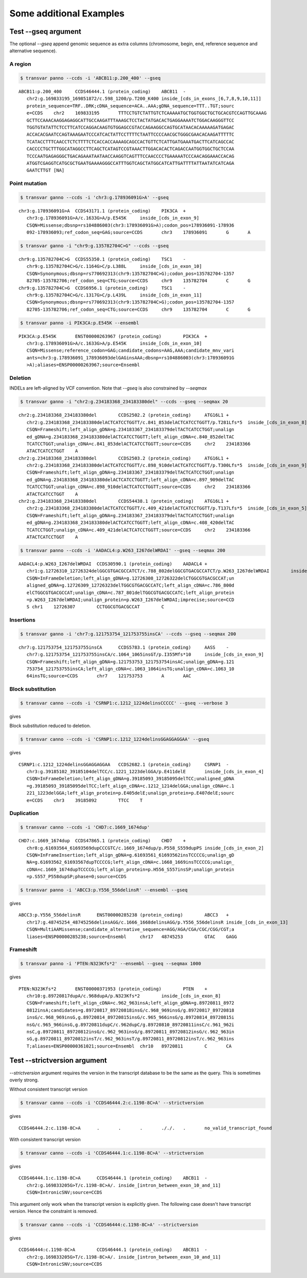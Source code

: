 ***************************
Some additional Examples
***************************

Test --gseq argument
#######################

The optional `--gseq` append genomic sequence as extra columns (chromosome, begin, end, reference sequence and alternative sequence).


A region
^^^^^^^^^

.. code:: bash

   $ transvar panno --ccds -i 'ABCB11:p.200_400' --gseq

:: 

   ABCB11:p.200_400	CCDS46444.1 (protein_coding)	ABCB11	-
      chr2:g.169833195_169851872/c.598_1200/p.T200_K400	inside_[cds_in_exons_[6,7,8,9,10,11]]
      protein_sequence=TRF..DRK;cDNA_sequence=ACA..AAA;gDNA_sequence=TTT..TGT;sourc
      e=CCDS	chr2	169833195	TTTCCTGTCTATTGTCTCAAAAATGCTGGTGGCTGCTGCACGTCCAGTTGCAAAG
      GCTTCCAAACAAGGAGAGGCATTGCCAAGATTTAAAGCTCCTACTATGACACTGAGGAAAATCTGGACAAGGGTTCC
      TGGTGTATATTCTCCTTCATCCAGGACAAGTGTGGAGCCGTACCAGAAGGCCAGTGCATAACACAAAAAGATGAGAC
      ACCACACGAATCCAGTAAAGAATCCCATCACTATTCCTTTTCTAATTCCCCAACGCTGGGCGAACACAAGATTTTTC
      TCATACCTTTCAACCTCTCTTTTCTCACCACCAAAAGCAGCCACTGTTCTCATTGATGAAATGACTTCATCAGCCAC
      CACCCCTGCTTTGGCATAGGCCTTCAGCTCATAGTCCGTAAACTTGGACACACTCAGACCAATGGTGGCTGCTCCAA
      TCCCAATGAGAGGGCTGACAGAAATAATAACCAAGGTCAGTTTCCAACCCCTGAAAAATCCCAACAGGAAACCACAG
      ATGGTCGAGGTCATGCGCTGAATGAAAAGGGCCATTTGGTCAGCTATGGCATCATTGATTTTATTAATATCATCAGA
      GAATCTTGT	[NA]

Point mutation
^^^^^^^^^^^^^^^

.. code:: bash

   $ transvar ganno --ccds -i 'chr3:g.178936091G>A' --gseq

:: 

   chr3:g.178936091G>A	CCDS43171.1 (protein_coding)	PIK3CA	+
      chr3:g.178936091G>A/c.1633G>A/p.E545K	inside_[cds_in_exon_9]
      CSQN=Missense;dbsnp=rs104886003(chr3:178936091G>A);codon_pos=178936091-178936
      092-178936093;ref_codon_seq=GAG;source=CCDS	chr3	178936091	G	A


.. code:: bash

   $ transvar ganno -i "chr9:g.135782704C>G" --ccds --gseq

:: 

   chr9:g.135782704C>G	CCDS55350.1 (protein_coding)	TSC1	-
      chr9:g.135782704C>G/c.1164G>C/p.L388L	inside_[cds_in_exon_10]
      CSQN=Synonymous;dbsnp=rs770692313(chr9:135782704C>G);codon_pos=135782704-1357
      82705-135782706;ref_codon_seq=CTG;source=CCDS	chr9	135782704	C	G
   chr9:g.135782704C>G	CCDS6956.1 (protein_coding)	TSC1	-
      chr9:g.135782704C>G/c.1317G>C/p.L439L	inside_[cds_in_exon_11]
      CSQN=Synonymous;dbsnp=rs770692313(chr9:135782704C>G);codon_pos=135782704-1357
      82705-135782706;ref_codon_seq=CTG;source=CCDS	chr9	135782704	C	G


.. code:: bash

   $ transvar panno -i PIK3CA:p.E545K --ensembl

::

   PIK3CA:p.E545K	ENST00000263967 (protein_coding)	PIK3CA	+
      chr3:g.178936091G>A/c.1633G>A/p.E545K	inside_[cds_in_exon_10]
      CSQN=Missense;reference_codon=GAG;candidate_codons=AAG,AAA;candidate_mnv_vari
      ants=chr3:g.178936091_178936093delGAGinsAAA;dbsnp=rs104886003(chr3:178936091G
      >A);aliases=ENSP00000263967;source=Ensembl


Deletion
^^^^^^^^^^^

INDELs are left-aligned by VCF convention. Note that `--gseq` is also constrained by `--seqmax`

.. code:: bash

   $ transvar ganno -i "chr2:g.234183368_234183380del" --ccds --gseq --seqmax 20

::

   chr2:g.234183368_234183380del	CCDS2502.2 (protein_coding)	ATG16L1	+
      chr2:g.234183368_234183380delACTCATCCTGGTT/c.841_853delACTCATCCTGGTT/p.T281Lfs*5	inside_[cds_in_exon_8]
      CSQN=Frameshift;left_align_gDNA=g.234183367_234183379delTACTCATCCTGGT;unalign
      ed_gDNA=g.234183368_234183380delACTCATCCTGGTT;left_align_cDNA=c.840_852delTAC
      TCATCCTGGT;unalign_cDNA=c.841_853delACTCATCCTGGTT;source=CCDS	chr2	234183366	
      ATACTCATCCTGGT	A
   chr2:g.234183368_234183380del	CCDS2503.2 (protein_coding)	ATG16L1	+
      chr2:g.234183368_234183380delACTCATCCTGGTT/c.898_910delACTCATCCTGGTT/p.T300Lfs*5	inside_[cds_in_exon_9]
      CSQN=Frameshift;left_align_gDNA=g.234183367_234183379delTACTCATCCTGGT;unalign
      ed_gDNA=g.234183368_234183380delACTCATCCTGGTT;left_align_cDNA=c.897_909delTAC
      TCATCCTGGT;unalign_cDNA=c.898_910delACTCATCCTGGTT;source=CCDS	chr2	234183366	
      ATACTCATCCTGGT	A
   chr2:g.234183368_234183380del	CCDS54438.1 (protein_coding)	ATG16L1	+
      chr2:g.234183368_234183380delACTCATCCTGGTT/c.409_421delACTCATCCTGGTT/p.T137Lfs*5	inside_[cds_in_exon_5]
      CSQN=Frameshift;left_align_gDNA=g.234183367_234183379delTACTCATCCTGGT;unalign
      ed_gDNA=g.234183368_234183380delACTCATCCTGGTT;left_align_cDNA=c.408_420delTAC
      TCATCCTGGT;unalign_cDNA=c.409_421delACTCATCCTGGTT;source=CCDS	chr2	234183366	
      ATACTCATCCTGGT	A


.. code:: bash

   $ transvar panno --ccds -i 'AADACL4:p.W263_I267delWRDAI' --gseq --seqmax 200

::

   AADACL4:p.W263_I267delWRDAI	CCDS30590.1 (protein_coding)	AADACL4	+
      chr1:g.12726310_12726324delGGCGTGACGCCATCT/c.788_802delGGCGTGACGCCATCT/p.W263_I267delWRDAI	inside_[cds_in_exon_4]
      CSQN=InFrameDeletion;left_align_gDNA=g.12726308_12726322delCTGGCGTGACGCCAT;un
      aligned_gDNA=g.12726309_12726323delTGGCGTGACGCCATC;left_align_cDNA=c.786_800d
      elCTGGCGTGACGCCAT;unalign_cDNA=c.787_801delTGGCGTGACGCCATC;left_align_protein
      =p.W263_I267delWRDAI;unalign_protein=p.W263_I267delWRDAI;imprecise;source=CCD
      S	chr1	12726307	CCTGGCGTGACGCCAT	C


Insertions
^^^^^^^^^^^

.. code:: bash

   $ transvar ganno -i 'chr7:g.121753754_121753755insCA' --ccds --gseq --seqmax 200

::

   chr7:g.121753754_121753755insCA	CCDS5783.1 (protein_coding)	AASS	-
      chr7:g.121753754_121753755insCA/c.1064_1065insGT/p.I355Mfs*10	inside_[cds_in_exon_9]
      CSQN=Frameshift;left_align_gDNA=g.121753753_121753754insAC;unalign_gDNA=g.121
      753754_121753755insCA;left_align_cDNA=c.1063_1064insTG;unalign_cDNA=c.1063_10
      64insTG;source=CCDS	chr7	121753753	A	AAC

Block substitution
^^^^^^^^^^^^^^^^^^^

.. code:: bash

   $ transvar canno --ccds -i 'CSRNP1:c.1212_1224delinsCCCCC' --gseq --verbose 3

gives


Block substitution reduced to deletion.

.. code:: bash

   $ transvar canno --ccds -i 'CSRNP1:c.1212_1224delinsGGAGGAGGAA' --gseq

gives

::

   CSRNP1:c.1212_1224delinsGGAGGAGGAA	CCDS2682.1 (protein_coding)	CSRNP1	-
      chr3:g.39185102_39185104delTCC/c.1221_1223delGGA/p.E411delE	inside_[cds_in_exon_4]
      CSQN=InFrameDeletion;left_align_gDNA=g.39185093_39185095delTCC;unaligned_gDNA
      =g.39185093_39185095delTCC;left_align_cDNA=c.1212_1214delGGA;unalign_cDNA=c.1
      221_1223delGGA;left_align_protein=p.E405delE;unalign_protein=p.E407delE;sourc
      e=CCDS	chr3	39185092	TTCC	T

Duplication
^^^^^^^^^^^^

.. code:: bash

   $ transvar canno --ccds -i 'CHD7:c.1669_1674dup'

::

   CHD7:c.1669_1674dup	CCDS47865.1 (protein_coding)	CHD7	+
      chr8:g.61693564_61693569dupCCCGTC/c.1669_1674dup/p.P558_S559dupPS	inside_[cds_in_exon_2]
      CSQN=InFrameInsertion;left_align_gDNA=g.61693561_61693562insTCCCCG;unalign_gD
      NA=g.61693562_61693567dupTCCCCG;left_align_cDNA=c.1668_1669insTCCCCG;unalign_
      cDNA=c.1669_1674dupTCCCCG;left_align_protein=p.H556_S557insSP;unalign_protein
      =p.S557_P558dupSP;phase=0;source=CCDS

.. code:: bash

   $ transvar panno -i 'ABCC3:p.Y556_556delinsR' --ensembl --gseq

gives

:: 

   ABCC3:p.Y556_556delinsR	ENST00000285238 (protein_coding)	ABCC3	+
      chr17:g.48745254_48745256delinsAGG/c.1666_1668delinsAGG/p.Y556_556delinsR	inside_[cds_in_exon_13]
      CSQN=MultiAAMissense;candidate_alternative_sequence=AGG/AGA/CGA/CGC/CGG/CGT;a
      liases=ENSP00000285238;source=Ensembl	chr17	48745253	GTAC	GAGG

Frameshift
^^^^^^^^^^^^

.. code:: bash

   $ transvar panno -i 'PTEN:N323Kfs*2' --ensembl --gseq --seqmax 1000

gives

::

   PTEN:N323Kfs*2	ENST00000371953 (protein_coding)	PTEN	+
      chr10:g.89720817dupA/c.968dupA/p.N323Kfs*2	inside_[cds_in_exon_8]
      CSQN=Frameshift;left_align_cDNA=c.962_963insA;left_align_gDNA=g.89720811_8972
      0812insA;candidates=g.89720817_89720818insG/c.968_969insG/g.89720817_89720818
      insG/c.968_969insG,g.89720814_89720815insG/c.965_966insG/g.89720814_89720815i
      nsG/c.965_966insG,g.89720811dupC/c.962dupC/g.89720810_89720811insC/c.961_962i
      nsC,g.89720811_89720812insG/c.962_963insG/g.89720811_89720812insG/c.962_963in
      sG,g.89720811_89720812insT/c.962_963insT/g.89720811_89720812insT/c.962_963ins
      T;aliases=ENSP00000361021;source=Ensembl	chr10	89720811	C	CA


Test --strictversion argument
###############################

`--strictversion` argument requires the version in the transcript database to be the same as the query. This is
sometimes overly strong. 

Without consistent transcript version

.. code:: bash

   $ transvar canno --ccds -i 'CCDS46444.2:c.1198-8C>A' --strictversion

gives

::

   CCDS46444.2:c.1198-8C>A	.	.	.	././.	.	no_valid_transcript_found

With consistent transcript version

.. code:: bash

   $ transvar canno --ccds -i 'CCDS46444.1:c.1198-8C>A' --strictversion

gives

::

   CCDS46444.1:c.1198-8C>A	CCDS46444.1 (protein_coding)	ABCB11	-
      chr2:g.169833205G>T/c.1198-8C>A/.	inside_[intron_between_exon_10_and_11]
      CSQN=IntronicSNV;source=CCDS

This argument only work when the transcript version is explicitly given. The following case doesn't have transcript version. Hence the constraint is removed.

.. code:: bash

   $ transvar canno --ccds -i 'CCDS46444:c.1198-8C>A' --strictversion

gives

::

   CCDS46444:c.1198-8C>A	CCDS46444.1 (protein_coding)	ABCB11	-
      chr2:g.169833205G>T/c.1198-8C>A/.	inside_[intron_between_exon_10_and_11]
      CSQN=IntronicSNV;source=CCDS


